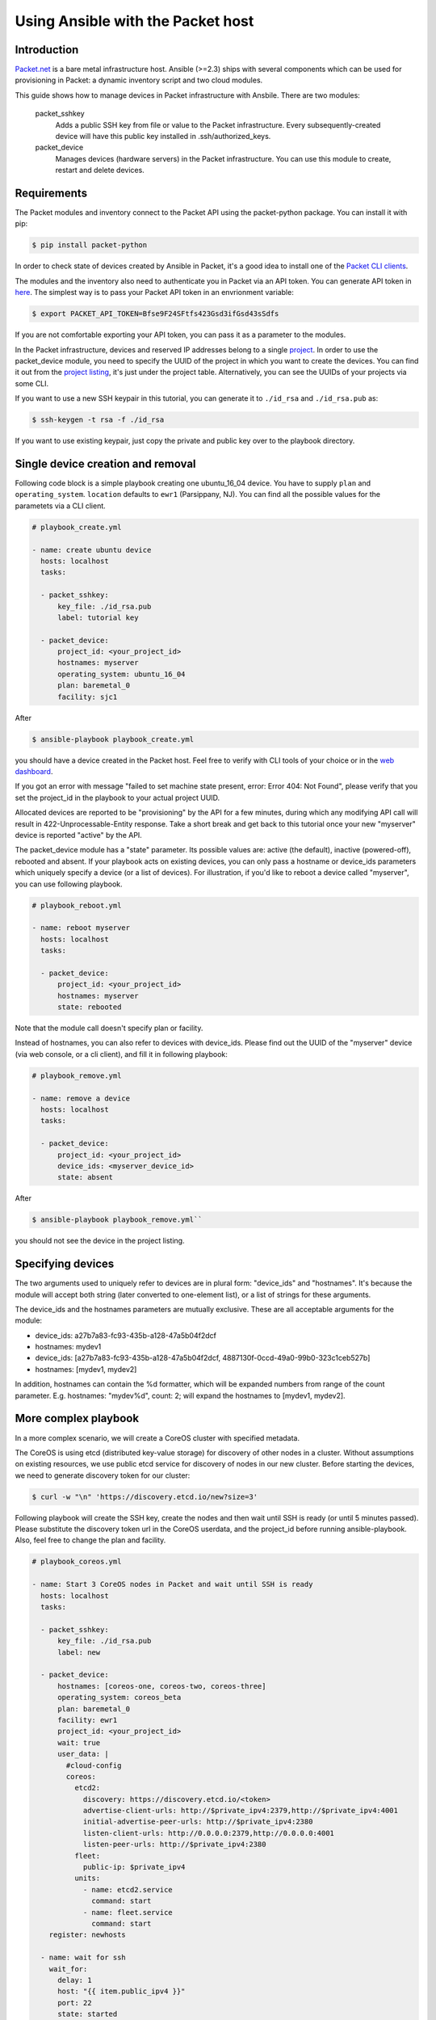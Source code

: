 Using Ansible with the Packet host
==================================

Introduction
------------

`Packet.net <https://packet.net>`_ is a bare metal infrastructure host. Ansible (>=2.3) ships with several components which can be used for provisioning in Packet: a dynamic inventory script and two cloud modules.

This guide shows how to manage devices in Packet infrastructure with Ansbile. There are two modules:

    packet_sshkey
        Adds a public SSH key from file or value to the Packet infrastructure. Every subsequently-created device will have this public key installed in .ssh/authorized_keys.

    packet_device
        Manages devices (hardware servers) in the Packet infrastructure. You can use this module to create, restart and delete devices.


Requirements
------------

The Packet modules and inventory connect to the Packet API using the packet-python package. You can install it with pip:

.. code-block:: bash

    $ pip install packet-python 

In order to check state of devices created by Ansible in Packet, it's a good idea to install one of the `Packet CLI clients <https://www.packet.net/developers/integrations/api-cli/>`_. 

The modules and the inventory also need to authenticate you in Packet via an API token. You can generate API token in `here <https://app.packet.net/portal#/api-keys>`_. The simplest way is to pass your Packet API token in an envrionment variable: 

.. code-block:: bash

    $ export PACKET_API_TOKEN=Bfse9F24SFtfs423Gsd3ifGsd43sSdfs

If you are not comfortable exporting your API token, you can pass it as a parameter to the modules.

In the Packet infrastructure, devices and reserved IP addresses belong to a single `project <https://www.packet.net/developers/api/projects/>`_. In order to use the packet_device module, you need to specify the UUID of the project in which you want to create the devices. You can find it out from the `project listing <https://app.packet.net/portal#/projects/list/table>`_, it's just under the project table. Alternatively, you can see the UUIDs of your projects via some CLI.


If you want to use a new SSH keypair in this tutorial, you can generate it to ``./id_rsa`` and ``./id_rsa.pub`` as:

.. code-block:: bash

    $ ssh-keygen -t rsa -f ./id_rsa

If you want to use existing keypair, just copy the private and public key over to the playbook directory.



Single device creation and removal
----------------------------------

Following code block is a simple playbook creating one ubuntu_16_04 device. You have to supply ``plan`` and ``operating_system``. ``location`` defaults to ``ewr1`` (Parsippany, NJ). You can find all the possible values for the parametets via a CLI client.

.. code-block:: yaml

    # playbook_create.yml

    - name: create ubuntu device
      hosts: localhost
      tasks:

      - packet_sshkey:
          key_file: ./id_rsa.pub
          label: tutorial key

      - packet_device:
          project_id: <your_project_id>
          hostnames: myserver
          operating_system: ubuntu_16_04
          plan: baremetal_0
          facility: sjc1

After

.. code-block:: bash

    $ ansible-playbook playbook_create.yml
    
you should have a device created in the Packet host. Feel free to verify with CLI tools of your choice or in the `web dashboard <https://app.packet.net/portal#/projects/list/table>`_.

If you got an error with message "failed to set machine state present, error: Error 404: Not Found", please verify that you set the project_id in the playbook to your actual project UUID.

Allocated devices are reported to be "provisioning" by the API for a few minutes, during which any modifying API call will result in 422-Unprocessable-Entity response. Take a short break and get back to this tutorial once your new "myserver" device is reported "active" by the API.

The packet_device module has a "state" parameter. Its possible values are: active (the default), inactive (powered-off), rebooted and absent. If your playbook acts on existing devices, you can only pass a hostname or device_ids parameters which uniquely specify a device (or a list of devices). For illustration, if you'd like to reboot a device called "myserver", you can use following playbook.

.. code-block:: yaml

    # playbook_reboot.yml

    - name: reboot myserver
      hosts: localhost
      tasks:

      - packet_device:
          project_id: <your_project_id>
          hostnames: myserver
          state: rebooted
 
Note that the module call doesn't specify plan or facility.

Instead of hostnames, you can also refer to devices with device_ids. Please find out the UUID of the "myserver" device (via web console, or a cli client), and fill it in following playbook:

.. code-block:: yaml

    # playbook_remove.yml

    - name: remove a device
      hosts: localhost
      tasks:

      - packet_device:
          project_id: <your_project_id>
          device_ids: <myserver_device_id> 
          state: absent

After 

.. code-block:: bash

    $ ansible-playbook playbook_remove.yml`` 

you should not see the device in the project listing.

Specifying devices
------------------

The two arguments used to uniquely refer to devices are in plural form: "device_ids" and "hostnames". It's because the module will accept both string (later converted to one-element list), or a list of strings for these arguments.

The device_ids and the hostnames parameters are mutually exclusive. These are all acceptable arguments for the module:

- device_ids: a27b7a83-fc93-435b-a128-47a5b04f2dcf

- hostnames: mydev1

- device_ids: [a27b7a83-fc93-435b-a128-47a5b04f2dcf, 4887130f-0ccd-49a0-99b0-323c1ceb527b]

- hostnames: [mydev1, mydev2]

In addition, hostnames can contain the %d formatter, which will be expanded numbers from range of the count parameter. E.g. hostnames: "mydev%d", count: 2; will expand the hostnames to [mydev1, mydev2].


More complex playbook
---------------------

In a more complex scenario, we will create a CoreOS cluster with specified metadata.


The CoreOS is using etcd (distributed key-value storage) for discovery of other nodes in a cluster. Without assumptions on existing resources, we use public etcd service for discovery of nodes in our new cluster. Before starting the devices, we need to generate discovery token for our cluster:

.. code-block:: bash

    $ curl -w "\n" 'https://discovery.etcd.io/new?size=3'

Following playbook will create the SSH key, create the nodes and then wait until SSH is ready (or until 5 minutes passed). Please substitute the discovery token url in the CoreOS userdata, and the project_id before running ansible-playbook. Also, feel free to change the plan and facility.

.. code-block:: yaml

    # playbook_coreos.yml

    - name: Start 3 CoreOS nodes in Packet and wait until SSH is ready
      hosts: localhost
      tasks:

      - packet_sshkey:
          key_file: ./id_rsa.pub
          label: new

      - packet_device:
          hostnames: [coreos-one, coreos-two, coreos-three]
          operating_system: coreos_beta
          plan: baremetal_0
          facility: ewr1
          project_id: <your_project_id>
          wait: true
          user_data: |
            #cloud-config
            coreos:
              etcd2:
                discovery: https://discovery.etcd.io/<token>
                advertise-client-urls: http://$private_ipv4:2379,http://$private_ipv4:4001
                initial-advertise-peer-urls: http://$private_ipv4:2380
                listen-client-urls: http://0.0.0.0:2379,http://0.0.0.0:4001
                listen-peer-urls: http://$private_ipv4:2380
              fleet:
                public-ip: $private_ipv4
              units:
                - name: etcd2.service
                  command: start
                - name: fleet.service
                  command: start
        register: newhosts

      - name: wait for ssh
        wait_for:
          delay: 1
          host: "{{ item.public_ipv4 }}"
          port: 22
          state: started
          timeout: 500
        with_items: "{{ newhosts.devices }}"


As with most of the Ansible modules, the default states of the Packet modules are idempotent, i.e. the resources in your project will remain the same after multiple calls (re-runs of a playbook) of modules with unspecified state. Thus, we can keep the packet_sshkey module call in our playbook even when we have already uploaded it in the previous section. If the public key is already in your Packet account, the call will have no effect.

The second module call creates 3 devices (as there are 3 items in the hostnames parameter list) in given project. The "operating_system" is CoresOS beta, which can be customized with cloud-config user data. The packet_device module takes string for user data in the "user_data" parameter. It is in turn a YAML document containing a dictionary, but in context of this playbook, it must be (ideally multiline) string.

The packet_device module has boolean "wait" parameter with False as default. If set to True, Ansible will wait until the GET API call for a device will contain an Internet-routeable IP address. The IP address (IPv4) is then registed as "newhosts" (list) and used in the wait_for module call to poll port 22 (hopefully sshd) of the new device. IP address is assigned quite quickly to a new device, however the response for the creating POST doesn't contain it yet. The "wait" parameter allows us to use the IP address of the device as soon as it's available.

Run 

.. code-block:: bash

    $ ansible-playbook playbook_coreos.yml

and wait until the playbook quits. Your new devices should be reachable by SSH now. Try to connect to one and check if etcd has started properly:

.. code-block:: bash

    tomk@work $ ssh -i id_rsa core@<one_of_the_servers_ip>
    core@coreos-one ~ $ etcdctl cluster-health

Once you create a couple of devices, you might appreciate the dynamic inventory script.


Dynamic Inventory Script
------------------------

The dynamic inventory script queries Packet API for list of hosts, and exposes it to Ansible. You can find it in Ansible git repo in `contrib/inventory/packet_net.py <https://github.com/ansible/ansible/blob/devel/contrib/inventory/packet_net.py>`_. The inventory is configurable from an `ini file <https://github.com/ansible/ansible/blob/devel/contrib/inventory/packet_net.ini>`_. If you want to use the inventory script, you must first export your Packet API token to PACKET_API_TOKEN environment variable.

You can either copy the inventory and ini config out from the cloned git repo, or you can download it to working directory as:

.. code-block:: bash

    $ wget https://github.com/ansible/ansible/raw/devel/contrib/inventory/packet_net.py
    $ chmod +x packet_net.py
    $ wget https://github.com/ansible/ansible/raw/devel/contrib/inventory/packet_net.ini

In order to understand what the inventory script gives to Ansible you can run:

.. code-block:: bash

    $ ./packet_net.py --list

It should print a JSON document looking similar to following trimmed dictionary:

.. code-block:: json

    {
      "_meta": {
        "hostvars": {
          "147.75.64.169": {
            "packet_billing_cycle": "hourly", 
            "packet_created_at": "2017-02-09T17:11:26Z", 
            "packet_facility": "ewr1", 
            "packet_hostname": "coreos-two", 
            "packet_href": "/devices/d0ab8972-54a8-4bff-832b-28549d1bec96", 
            "packet_id": "d0ab8972-54a8-4bff-832b-28549d1bec96", 
            "packet_locked": false, 
            "packet_operating_system": "coreos_beta", 
            "packet_plan": "baremetal_0", 
            "packet_state": "active", 
            "packet_updated_at": "2017-02-09T17:16:35Z", 
            "packet_user": "core", 
            "packet_userdata": "#cloud-config\ncoreos:\n  etcd2:\n    discovery: https://discovery.etcd.io/e0c8a4a9b8fe61acd51ec599e2a4f68e\n    advertise-client-urls: http://$private_ipv4:2379,http://$private_ipv4:4001\n    initial-advertise-peer-urls: http://$private_ipv4:2380\n    listen-client-urls: http://0.0.0.0:2379,http://0.0.0.0:4001\n    listen-peer-urls: http://$private_ipv4:2380\n  fleet:\n    public-ip: $private_ipv4\n  units:\n    - name: etcd2.service\n      command: start\n    - name: fleet.service\n      command: start"
          }
        }
      }, 
      "baremetal_0": [
        "147.75.202.255", 
        "147.75.202.251", 
        "147.75.202.249", 
        "147.75.64.129", 
        "147.75.192.51", 
        "147.75.64.169"
      ], 
      "coreos_beta": [
        "147.75.202.255", 
        "147.75.202.251", 
        "147.75.202.249", 
        "147.75.64.129", 
        "147.75.192.51", 
        "147.75.64.169"
      ], 
      "ewr1": [
        "147.75.64.129", 
        "147.75.192.51", 
        "147.75.64.169"
      ], 
      "sjc1": [
        "147.75.202.255", 
        "147.75.202.251", 
        "147.75.202.249"
      ],
      "coreos-two": [
        "147.75.64.169"
      ],
      "d0ab8972-54a8-4bff-832b-28549d1bec96": [
        "147.75.64.169"
      ], 
    }

In the ``['_meta']['hostvars']`` key, there is a list of devices (uniquely identified by their public IPv4 address) with their parameters. The other keys under ``['_meta']`` are lists of devices grouped by some paramter. Here, it is type (all devices are of type baremetal_0), operating system, and facility (ewr1 and sjc1).

In addition to the parameter groups, there are also one-item groups with UUID or hostname of the device, enabling to refer to device by their hostnames.

You can now use the device hostnames in playbooks. Following playbook will install role supplying resources for Ansible target, into all devices in the "coreos_beta" group:

.. code-block:: yaml

    # plabyook_bootstrap.yml

    - hosts: coreos_beta
      gather_facts: false
      roles:
        - defunctzombie.coreos-boostrap

Don't forget to supply the dynamic inventory in the ``-i`` argument.

.. code-block:: bash

    $ ansible-playbook -u core -i packet_net.py playbook_bootstrap.yml


